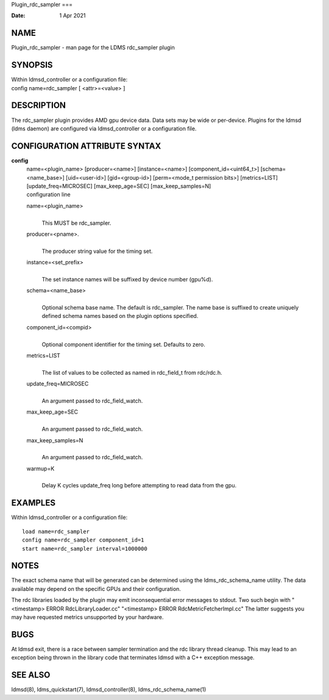 Plugin_rdc_sampler
===

:Date:   1 Apr 2021

NAME
====

Plugin_rdc_sampler - man page for the LDMS rdc_sampler plugin

SYNOPSIS
========

| Within ldmsd_controller or a configuration file:
| config name=rdc_sampler [ <attr>=<value> ]

DESCRIPTION
===========

The rdc_sampler plugin provides AMD gpu device data. Data sets may be
wide or per-device. Plugins for the ldmsd (ldms daemon) are configured
via ldmsd_controller or a configuration file.

CONFIGURATION ATTRIBUTE SYNTAX
==============================

**config**
   | name=<plugin_name> [producer=<name>] [instance=<name>]
     [component_id=<uint64_t>] [schema=<name_base>] [uid=<user-id>]
     [gid=<group-id>] [perm=<mode_t permission bits>] [metrics=LIST]
     [update_freq=MICROSEC] [max_keep_age=SEC] [max_keep_samples=N]
   | configuration line

   name=<plugin_name>
      | 
      | This MUST be rdc_sampler.

   producer=<pname>.
      | 
      | The producer string value for the timing set.

   instance=<set_prefix>
      | 
      | The set instance names will be suffixed by device number
        (gpu%d).

   schema=<name_base>
      | 
      | Optional schema base name. The default is rdc_sampler. The name
        base is suffixed to create uniquely defined schema names based
        on the plugin options specified.

   component_id=<compid>
      | 
      | Optional component identifier for the timing set. Defaults to
        zero.

   metrics=LIST
      | 
      | The list of values to be collected as named in rdc_field_t from
        rdc/rdc.h.

   update_freq=MICROSEC
      | 
      | An argument passed to rdc_field_watch.

   max_keep_age=SEC
      | 
      | An argument passed to rdc_field_watch.

   max_keep_samples=N
      | 
      | An argument passed to rdc_field_watch.

   warmup=K
      | 
      | Delay K cycles update_freq long before attempting to read data
        from the gpu.

EXAMPLES
========

Within ldmsd_controller or a configuration file:

::

   load name=rdc_sampler
   config name=rdc_sampler component_id=1
   start name=rdc_sampler interval=1000000

NOTES
=====

The exact schema name that will be generated can be determined using the
ldms_rdc_schema_name utility. The data available may depend on the
specific GPUs and their configuration.

The rdc libraries loaded by the plugin may emit inconsequential error
messages to stdout. Two such begin with "<timestamp> ERROR
RdcLibraryLoader.cc" "<timestamp> ERROR RdcMetricFetcherImpl.cc" The
latter suggests you may have requested metrics unsupported by your
hardware.

BUGS
====

At ldmsd exit, there is a race between sampler termination and the rdc
library thread cleanup. This may lead to an exception being thrown in
the library code that terminates ldmsd with a C++ exception message.

SEE ALSO
========

ldmsd(8), ldms_quickstart(7), ldmsd_controller(8),
ldms_rdc_schema_name(1)
